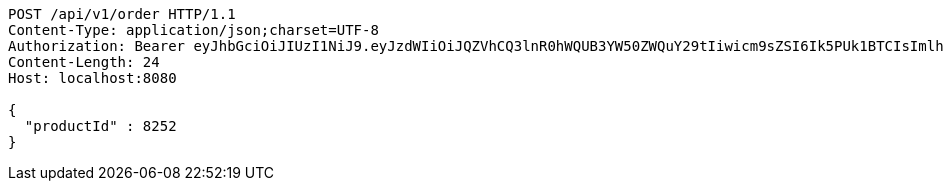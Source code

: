 [source,http,options="nowrap"]
----
POST /api/v1/order HTTP/1.1
Content-Type: application/json;charset=UTF-8
Authorization: Bearer eyJhbGciOiJIUzI1NiJ9.eyJzdWIiOiJQZVhCQ3lnR0hWQUB3YW50ZWQuY29tIiwicm9sZSI6Ik5PUk1BTCIsImlhdCI6MTcxNzAyOTQ3OCwiZXhwIjoxNzE3MDMzMDc4fQ.Wzm86hQEFqYRuu1bDxv6TGFRDrTX_nDkDYoW3IFZASo
Content-Length: 24
Host: localhost:8080

{
  "productId" : 8252
}
----